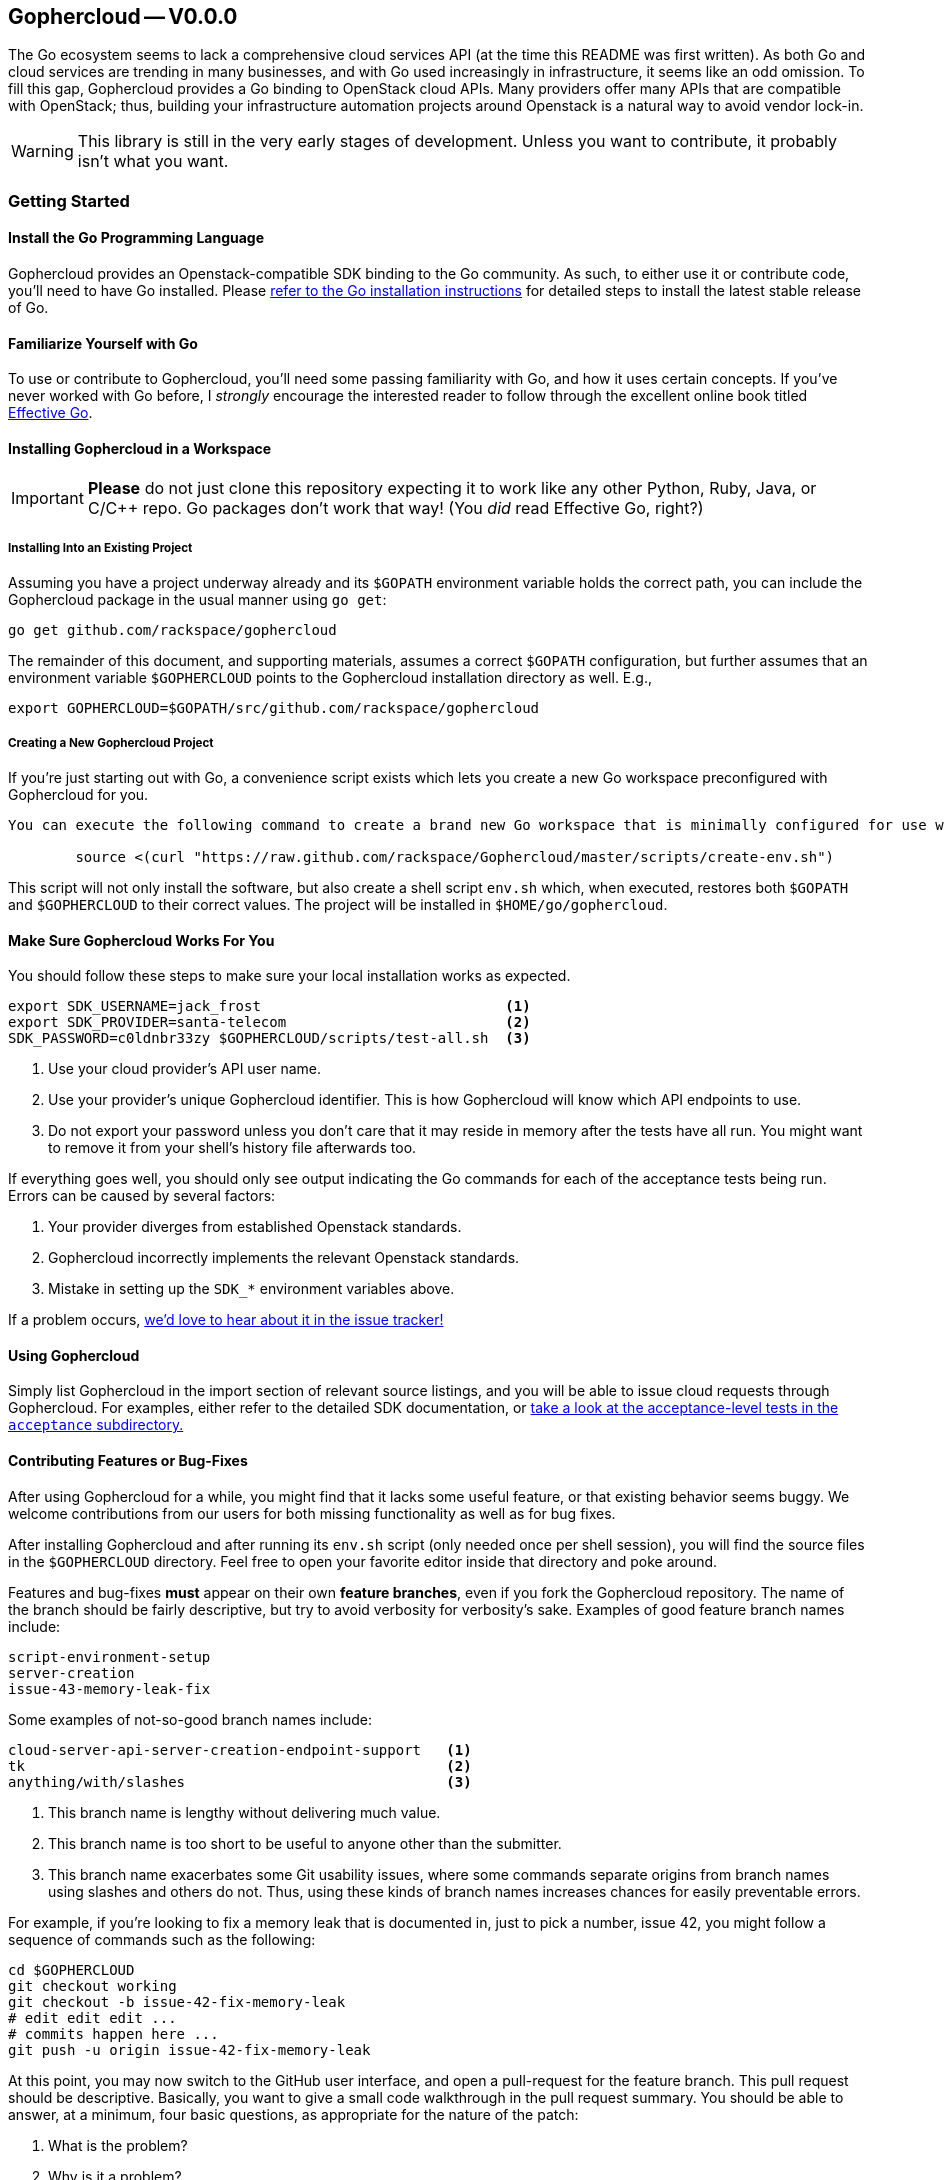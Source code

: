 == Gophercloud -- V0.0.0
The Go ecosystem seems to lack a comprehensive cloud services API (at the time this README was first written). As both Go and cloud services are trending in many businesses, and with Go used increasingly in infrastructure, it seems like an odd omission. To fill this gap, Gophercloud provides a Go binding to OpenStack cloud APIs.  Many providers offer many APIs that are compatible with OpenStack; thus, building your infrastructure automation projects around Openstack is a natural way to avoid vendor lock-in.

WARNING: This library is still in the very early stages of development. Unless you want to contribute, it probably isn't what you want.

=== Getting Started
==== Install the Go Programming Language
Gophercloud provides an Openstack-compatible SDK binding to the Go community.
As such, to either use it or contribute code, you'll need to have Go installed.  Please http://golang.org/doc/install[refer to the Go installation instructions] for detailed steps to install the latest stable release of Go.

==== Familiarize Yourself with Go
To use or contribute to Gophercloud, you'll need some passing familiarity with Go, and how it uses certain concepts.  If you've never worked with Go before, I _strongly_ encourage the interested reader to follow through the excellent online book titled http://golang.org/doc/effective_go.html[Effective Go].

==== Installing Gophercloud in a Workspace

IMPORTANT: *Please* do not just clone this repository expecting it to work like any other Python, Ruby, Java, or C/C++ repo.  Go packages don't work that way!  (You _did_ read Effective Go, right?)

===== Installing Into an Existing Project
Assuming you have a project underway already and its `$GOPATH` environment variable holds the correct path, you can include the Gophercloud package in the usual manner using `go get`:

    go get github.com/rackspace/gophercloud

The remainder of this document, and supporting materials, assumes a correct `$GOPATH` configuration, but further assumes that an environment variable `$GOPHERCLOUD` points to the Gophercloud installation directory as well.  E.g.,

    export GOPHERCLOUD=$GOPATH/src/github.com/rackspace/gophercloud

===== Creating a New Gophercloud Project
If you're just starting out with Go, a convenience script exists which lets you create a new Go workspace preconfigured with Gophercloud for you.

-----------------------------------------------------------------------------------------------------
You can execute the following command to create a brand new Go workspace that is minimally configured for use with Gophercloud.  This should work for any reasonable POSIX-compatible environment.

	source <(curl "https://raw.github.com/rackspace/Gophercloud/master/scripts/create-env.sh")
-----------------------------------------------------------------------------------------------------

This script will not only install the software, but also create a shell script `env.sh` which, when executed, restores both `$GOPATH` and `$GOPHERCLOUD` to their correct values.  The project will be installed in `$HOME/go/gophercloud`.

==== Make Sure Gophercloud Works For You
You should follow these steps to make sure your local installation works as expected.

-----
export SDK_USERNAME=jack_frost                             <1>
export SDK_PROVIDER=santa-telecom                          <2>
SDK_PASSWORD=c0ldnbr33zy $GOPHERCLOUD/scripts/test-all.sh  <3>
-----
<1> Use your cloud provider's API user name.
<2> Use your provider's unique Gophercloud identifier.  This is how Gophercloud will know which API endpoints to use.
<3> Do not export your password unless you don't care that it may reside in memory after the tests have all run.  You might want to remove it from your shell's history file afterwards too.

If everything goes well, you should only see output indicating the Go commands for each of the acceptance tests being run.  Errors can be caused by several factors:

1. Your provider diverges from established Openstack standards.
2. Gophercloud incorrectly implements the relevant Openstack standards.
3. Mistake in setting up the `SDK_*` environment variables above.

If a problem occurs, https://github.com/rackspace/gophercloud/issues[we'd love to hear about it in the issue tracker!]

==== Using Gophercloud
Simply list Gophercloud in the import section of relevant source listings, and you will be able to issue cloud requests through Gophercloud.  For examples, either refer to the detailed SDK documentation, or https://github.com/rackspace/gophercloud/tree/master/acceptance[take a look at the acceptance-level tests in the `acceptance` subdirectory.]

==== Contributing Features or Bug-Fixes
After using Gophercloud for a while, you might find that it lacks some useful feature, or that existing behavior seems buggy.  We welcome contributions from our users for both missing functionality as well as for bug fixes.

After installing Gophercloud and after running its `env.sh` script (only needed once per shell session), you will find the source files in the `$GOPHERCLOUD` directory.  Feel free to open your favorite editor inside that directory and poke around.

Features and bug-fixes *must* appear on their own *feature branches*, even if you fork the Gophercloud repository.  The name of the branch should be fairly descriptive, but try to avoid verbosity for verbosity's sake.  Examples of good feature branch names include:

.........................
script-environment-setup 
server-creation
issue-43-memory-leak-fix
.........................

Some examples of not-so-good branch names include:

.........................
cloud-server-api-server-creation-endpoint-support   <1>
tk                                                  <2>
anything/with/slashes                               <3>
.........................
<1>  This branch name is lengthy without delivering much value.
<2>  This branch name is too short to be useful to anyone other than the submitter.
<3>  This branch name exacerbates some Git usability issues, where some commands separate origins from branch names using slashes and others do not.  Thus, using these kinds of branch names increases chances for easily preventable errors.

For example, if you're looking to fix a memory leak that is documented in, just to pick a number, issue 42, you might follow a sequence of commands such as the following:

............................................
cd $GOPHERCLOUD
git checkout working
git checkout -b issue-42-fix-memory-leak
# edit edit edit ...
# commits happen here ...
git push -u origin issue-42-fix-memory-leak
............................................

At this point, you may now switch to the GitHub user interface, and open a pull-request for the feature branch.  This pull request should be descriptive.  Basically, you want to give a small code walkthrough in the pull request summary.  You should be able to answer, at a minimum, four basic questions, as appropriate for the nature of the patch:

1.  What is the problem?
2.  Why is it a problem?
3.  What is your solution?
4.  How does your solution actually work?

Here's a made-up example:

......................................................................
Fix memory leak detailed in issue #42.

The Rackspace provider interface tended to leak memory every fifth
Saturday of February.  Over the course of several decades, we find
we run out of memory.  Killing and restarting the process periodically
restores service, but is a burden on the ops team.  This PR fixes this
bug permanently.

The barProvider structure found in
provider/barisp.go defines a FooSet as a slice, as seen on line 314.
Per services/auth/keystone2.go line 628, Keystone authentication
only ever uses the first three	elements of this FooSet.  Line 42 shows
where FooSet is initialized to an empty slice, but on line 512, we see
a function that appends to this slice unconditionally.

I'm not sure where the logic exists to determine where this function is
called; so, I've adjusted the provider/barisp.go file to truncate this
FooSet to only three items, maximum on behalf of the caller.  This seems
to solve the problem in my test cases.  See included tests.
......................................................................

Obviously, please use common sense!  In situations where these questions do not apply, please don't make up filler information.

NOTE: All bug-fix PRs **MUST** reference at least one open issue.  New feature PRs **SHOULD** reference at least one open issue.  This convention helps track *why* certain code is written the way it is, and maintains historical context.  Lengthy design discussions should be moved to the https://groups.google.com/forum/#!forum/gophercloud-dev[gophercloud-dev mailing list] if they occur; links to appropriate discussions should be made in the issue, again to maintain context.

TIP: You may elide answers to the questions above if the answers already appear in the referenced PR(s), issues, or mailing list discussions.  We care that the answers exist and may be easily found, not so much about *where* the answers may be found.

==== Master Branch vs. Working Branch

Many projects will happily let you create a feature branch off the master branch.  However, Go environments place special significance on master branches of packages.  Because the `go get` command *is not* intended to perform complete package management tasks, but merely serve as a convenience for establishing your Go work environment, it will always fetch from the master branch of any repository you specify.  *Therefore, the master branch MUST always represent a customer-installable package.*  Not only that, but interface changes **must** be backward compatible at all times.

To facilitate development efforts, then, we maintain a *working* branch.  New features and bug fixes merge into the `working` branch, where it remains staged for some future release date.  Ideally, every push to github and every merge to `working` should kick off a batch of tests to validate the product still works.  Assuming that `working` tests all pass, *and* your features or bug-fixes are both code- and feature-complete, then and only then should `working` be merged into `master`.
